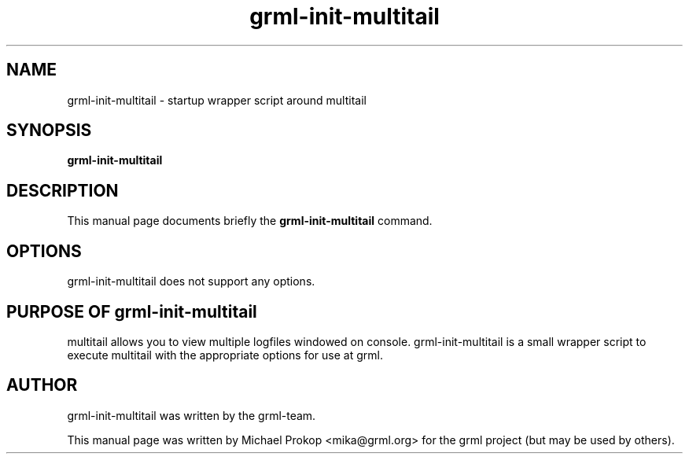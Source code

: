 .TH grml-init-multitail 8
.SH "NAME"
grml-init-multitail \- startup wrapper script around multitail
.SH SYNOPSIS
.B grml-init-multitail
.SH DESCRIPTION
This manual page documents briefly the
.B grml-init-multitail
command.
.SH OPTIONS
grml-init-multitail does not support any options.
.SH PURPOSE OF grml-init-multitail
multitail allows you to view multiple logfiles windowed on console.
grml-init-multitail is a small wrapper script to execute multitail
with the appropriate options for use at grml.
.SH AUTHOR
grml-init-multitail was written by the grml-team.
.PP
This manual page was written by Michael Prokop
<mika@grml.org> for the grml project (but may be used by others).
